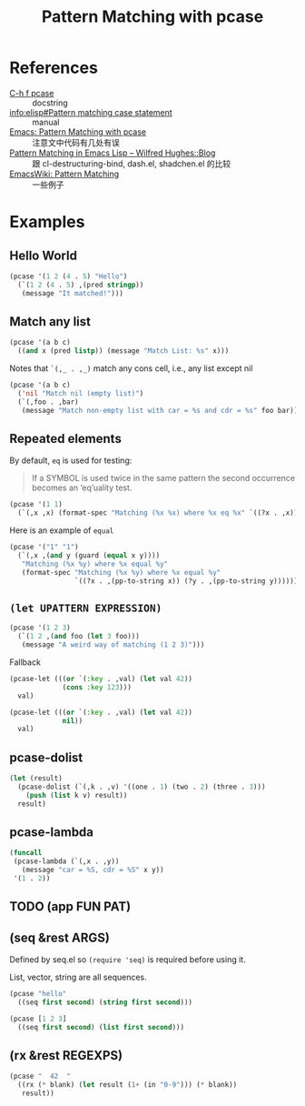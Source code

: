 #+TITLE: Pattern Matching with pcase

* References

- [[help:pcase][C-h f pcase]] :: docstring
- [[info:elisp#Pattern%20matching%20case%20statement][info:elisp#Pattern matching case statement]] :: manual
- [[http://newartisans.com/2016/01/pattern-matching-with-pcase/][Emacs: Pattern Matching with pcase]] :: 注意文中代码有几处有误
- [[http://www.wilfred.me.uk/blog/2017/03/19/pattern-matching-in-emacs-lisp/][Pattern Matching in Emacs Lisp – Wilfred Hughes::Blog]] :: 跟 cl-destructuring-bind, dash.el, shadchen.el 的比较
- [[https://www.emacswiki.org/emacs/PatternMatching][EmacsWiki: Pattern Matching]] :: 一些例子

* Examples

** Hello World

#+begin_src emacs-lisp
  (pcase '(1 2 (4 . 5) "Hello")
    (`(1 2 (4 . 5) ,(pred stringp))
     (message "It matched!")))
#+end_src

#+RESULTS:
: It matched!

** Match any list

#+begin_src emacs-lisp
(pcase '(a b c)
  ((and x (pred listp)) (message "Match List: %s" x)))
#+end_src

#+RESULTS:
: Match List: (a b c)

Notes that ~`(,_ . ,_)~ match any cons cell, i.e., any list except nil

#+begin_src emacs-lisp
  (pcase '(a b c)
    ('nil "Match nil (empty list)")
    (`(,foo . ,bar)
     (message "Match non-empty list with car = %s and cdr = %s" foo bar)))
#+end_src

#+RESULTS:
: Match non-empty list with car = a and cdr = (b c)

** Repeated elements

By default, ~eq~ is used for testing:

#+begin_quote
If a SYMBOL is used twice in the same pattern the second occurrence
becomes an ‘eq’uality test.
#+end_quote

#+begin_src emacs-lisp
  (pcase '(1 1)
    (`(,x ,x) (format-spec "Matching (%x %x) where %x eq %x" `((?x . ,x)))))
#+end_src

#+RESULTS:
: Matching (1 1) where 1 eq 1

Here is an example of ~equal~

#+begin_src emacs-lisp
(pcase '("1" "1")
  (`(,x ,(and y (guard (equal x y))))
   "Matching (%x %y) where %x equal %y"   
   (format-spec "Matching (%x %y) where %x equal %y"
                `((?x . ,(pp-to-string x)) (?y . ,(pp-to-string y))))))
#+end_src

#+RESULTS:
: Matching ("1" "1") where "1" equal "1"

** ~(let UPATTERN EXPRESSION)~

#+begin_src emacs-lisp
  (pcase '(1 2 3)
    (`(1 2 ,(and foo (let 3 foo)))
     (message "A weird way of matching (1 2 3)")))
#+end_src

#+RESULTS:
: A weird way of matching (1 2 3)

Fallback

#+begin_src emacs-lisp
  (pcase-let (((or `(:key . ,val) (let val 42))
               (cons :key 123)))
    val)
#+end_src

#+RESULTS:
: 123

#+begin_src emacs-lisp
(pcase-let (((or `(:key . ,val) (let val 42))
             nil))
  val)
#+end_src

#+RESULTS:
: 42

** pcase-dolist

#+begin_src emacs-lisp
  (let (result)
    (pcase-dolist (`(,k . ,v) '((one . 1) (two . 2) (three . 3)))
      (push (list k v) result))
    result)
#+end_src

#+RESULTS:
| three | 3 |
| two   | 2 |
| one   | 1 |

** pcase-lambda

#+begin_src emacs-lisp
  (funcall
   (pcase-lambda (`(,x . ,y))
     (message "car = %S, cdr = %S" x y))
   '(1 . 2))
#+end_src

#+RESULTS:
: car = 1, cdr = 2

** TODO (app FUN PAT)

** (seq &rest ARGS)

Defined by seq.el so ~(require 'seq)~ is required before using it.

List, vector, string are all sequences.

#+begin_src emacs-lisp
  (pcase "hello"
    ((seq first second) (string first second)))
#+end_src

#+RESULTS:
: he

#+begin_src emacs-lisp
(pcase [1 2 3]
  ((seq first second) (list first second)))
#+end_src

#+RESULTS:
| 1 | 2 |

** (rx &rest REGEXPS)

#+begin_src emacs-lisp
(pcase "  42  "
  ((rx (* blank) (let result (1+ (in "0-9"))) (* blank))
   result))
#+end_src

#+RESULTS:
: 42
